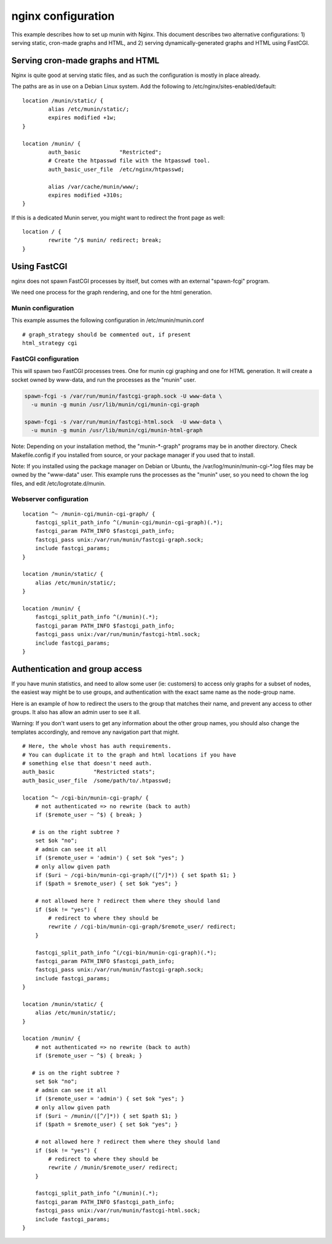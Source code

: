 .. _example-webserver-nginx:

=====================
 nginx configuration
=====================

This example describes how to set up munin with Nginx. This document describes two alternative configurations: 1) serving static, cron-made graphs and HTML, and 2) serving dynamically-generated graphs and HTML using FastCGI.


Serving cron-made graphs and HTML
=================================

Nginx is quite good at serving static files, and as such the configuration is
mostly in place already.

The paths are as in use on a Debian Linux system.
Add the following to /etc/nginx/sites-enabled/default::

    location /munin/static/ {
            alias /etc/munin/static/;
            expires modified +1w;
    }

    location /munin/ {
            auth_basic            "Restricted";
            # Create the htpasswd file with the htpasswd tool.
            auth_basic_user_file  /etc/nginx/htpasswd;

            alias /var/cache/munin/www/;
            expires modified +310s;
    }


If this is a dedicated Munin server, you might want to redirect the front
page as well::

    location / {
            rewrite ^/$ munin/ redirect; break;
    }


Using FastCGI
=============

nginx does not spawn FastCGI processes by itself, but comes with an
external "spawn-fcgi" program.

We need one process for the graph rendering, and one for the html
generation.

Munin configuration
-------------------

This example assumes the following configuration in
/etc/munin/munin.conf

.. index::
   pair: example; munin.conf

::

 # graph_strategy should be commented out, if present
 html_strategy cgi

FastCGI configuration
---------------------

This will spawn two FastCGI processes trees. One for munin cgi
graphing and one for HTML generation. It will create a socket owned by
www-data, and run the processes as the "munin" user.

.. index::
   pair: example; munin-cgi-graph invocation

.. code-block:: bash

  spawn-fcgi -s /var/run/munin/fastcgi-graph.sock -U www-data \
    -u munin -g munin /usr/lib/munin/cgi/munin-cgi-graph

  spawn-fcgi -s /var/run/munin/fastcgi-html.sock  -U www-data \
    -u munin -g munin /usr/lib/munin/cgi/munin-html-graph

Note: Depending on your installation method, the "munin-\*-graph"
programs may be in another directory. Check Makefile.config if you
installed from source, or your package manager if you used that to
install.

Note: If you installed using the package manager on Debian or Ubuntu,
the /var/log/munin/munin-cgi-\*.log files may be owned by the
"www-data" user. This example runs the processes as the "munin" user,
so you need to chown the log files, and edit /etc/logrotate.d/munin.

Webserver configuration
-----------------------

.. index::
   pair: example; nginx configuration

::

    location ^~ /munin-cgi/munin-cgi-graph/ {
        fastcgi_split_path_info ^(/munin-cgi/munin-cgi-graph)(.*);
        fastcgi_param PATH_INFO $fastcgi_path_info;
        fastcgi_pass unix:/var/run/munin/fastcgi-graph.sock;
        include fastcgi_params;
    }

    location /munin/static/ {
        alias /etc/munin/static/;
    }

    location /munin/ {
        fastcgi_split_path_info ^(/munin)(.*);
        fastcgi_param PATH_INFO $fastcgi_path_info;
        fastcgi_pass unix:/var/run/munin/fastcgi-html.sock;
        include fastcgi_params;
    }


Authentication and group access
===============================

.. index::
   pair: example; nginx authentication group configuration

If you have munin statistics, and need to allow some user (ie:
customers) to access only graphs for a subset of nodes, the easiest way
might be to use groups, and authentication with the exact same name as
the node-group name.

Here is an example of how to redirect the users to the group that
matches their name, and prevent any access to other groups. It also has
allow an admin user to see it all.

Warning: If you don't want users to get any information about the other
group names, you should also change the templates accordingly, and
remove any navigation part that might.

::

    # Here, the whole vhost has auth requirements.
    # You can duplicate it to the graph and html locations if you have
    # something else that doesn't need auth.
    auth_basic            "Restricted stats";
    auth_basic_user_file  /some/path/to/.htpasswd;

    location ^~ /cgi-bin/munin-cgi-graph/ {
        # not authenticated => no rewrite (back to auth)
        if ($remote_user ~ ^$) { break; }

       # is on the right subtree ?
        set $ok "no";
        # admin can see it all
        if ($remote_user = 'admin') { set $ok "yes"; }
        # only allow given path
        if ($uri ~ /cgi-bin/munin-cgi-graph/([^/]*)) { set $path $1; }
        if ($path = $remote_user) { set $ok "yes"; }

        # not allowed here ? redirect them where they should land
        if ($ok != "yes") {
            # redirect to where they should be
            rewrite / /cgi-bin/munin-cgi-graph/$remote_user/ redirect;
        }

        fastcgi_split_path_info ^(/cgi-bin/munin-cgi-graph)(.*);
        fastcgi_param PATH_INFO $fastcgi_path_info;
        fastcgi_pass unix:/var/run/munin/fastcgi-graph.sock;
        include fastcgi_params;
    }

    location /munin/static/ {
        alias /etc/munin/static/;
    }

    location /munin/ {
        # not authenticated => no rewrite (back to auth)
        if ($remote_user ~ ^$) { break; }

       # is on the right subtree ?
        set $ok "no";
        # admin can see it all
        if ($remote_user = 'admin') { set $ok "yes"; }
        # only allow given path
        if ($uri ~ /munin/([^/]*)) { set $path $1; }
        if ($path = $remote_user) { set $ok "yes"; }

        # not allowed here ? redirect them where they should land
        if ($ok != "yes") {
            # redirect to where they should be
            rewrite / /munin/$remote_user/ redirect;
        }

        fastcgi_split_path_info ^(/munin)(.*);
        fastcgi_param PATH_INFO $fastcgi_path_info;
        fastcgi_pass unix:/var/run/munin/fastcgi-html.sock;
        include fastcgi_params;
    }
